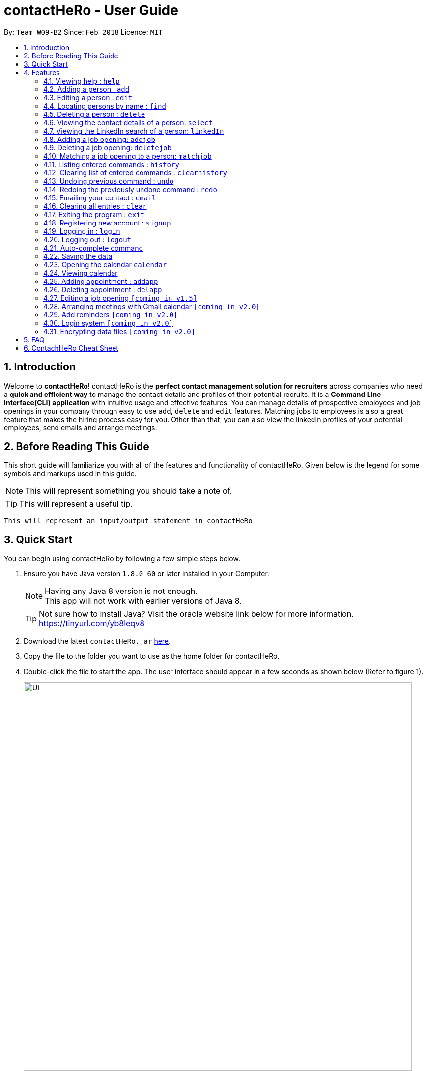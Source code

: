 = contactHeRo - User Guide
:toc:
:toc-title:
:toc-placement: preamble
:sectnums:
:imagesDir: images
:stylesDir: stylesheets
:xrefstyle: full
:experimental:
ifdef::env-github[]
:tip-caption: :bulb:
:note-caption: :information_source:
endif::[]
:repoURL: https://github.com/CS2103JAN2018-W09-B2/main

By: `Team W09-B2`      Since: `Feb 2018`      Licence: `MIT`

== Introduction

Welcome to *contactHeRo*! contactHeRo is the *perfect contact management solution for recruiters* across companies who need a *quick and efficient way* to manage the contact details and profiles of their potential recruits. It is a *Command Line Interface(CLI) application* with intuitive usage and effective features. You can manage details of prospective employees and job openings in your company through easy to use `add`, `delete` and `edit` features. Matching jobs to employees is also a great feature that makes the hiring process easy for you.
Other than that, you can also view the linkedIn profiles of your potential employees, send emails and arrange meetings.

== Before Reading This Guide

This short guide will familiarize you with all of the features and functionality of contactHeRo. Given below is the legend for some symbols and markups used in this guide.


[NOTE]
This will represent something you should take a note of.

[TIP]
This will represent a useful tip.

`This will represent an input/output statement in contactHeRo`


== Quick Start

You can begin using contactHeRo by following a few simple steps below.

.  Ensure you have Java version `1.8.0_60` or later installed in your Computer.
+
[NOTE]
Having any Java 8 version is not enough. +
This app will not work with earlier versions of Java 8.
+
[TIP]
Not sure how to install Java? Visit the oracle website link below for more information. https://tinyurl.com/yb8leqv8


.  Download the latest `contactHeRo.jar` link:{repoURL}/releases[here].
.  Copy the file to the folder you want to use as the home folder for contactHeRo.
.  Double-click the file to start the app. The user interface should appear in a few seconds as shown below (Refer to figure 1).
+
.contactHeRo on launch
image::Ui.png[width="790", align="center"]

Now you can start using contactHeRo.

.  Type the command in the command box and press kbd:[Enter] to execute it. +
e.g. typing *`help`* and pressing kbd:[Enter] will open the help window.
.  Some example commands you can try:

* *`list`* : lists all contacts
* **`add`**`n/John Doe p/98765432 e/johnd@example.com a/John street, block 123, #01-01` : adds a contact named `John Doe` to the Address Book.
* **`delete`**`3` : deletes the 3rd contact shown in the current list
* *`exit`* : exits the app

.  You can refer to <<Features>> for more details of each command.

Thank you for choosing us as your contact management solution!

[[Features]]
== Features
contactHeRo is a *Command Line Interface(CLI) application*. Hence you need to type in the commands in order to use its features.

Below is the interface(refer to figure 2) that contactHeRo provides for you to type your command. +

.Command Box in contactHeRo

image::commandBox.png[width="790", align="center"]

*Command Format* +
Here is the format for the commands that will enable you to make most of contactHeRo.

* Words in `UPPER_CASE` are the parameters you are supposed to fill in. For example, in `add n/NAME`, `NAME` is a parameter which can be used as `add n/John Doe`.

* Items in square brackets are optional. You can choose to type them in or not. For example, you can type in `n/John Doe s/Java` or as `n/John Doe`.

* Items with `…`​ after them can be used multiple times including zero times. For example, you can use `s/SKILL` as `{nbsp}` (i.e. 0 times), `s/Java`, `s/Java s/Designing` etc.

* Parameters can be in any order. If the command specifies `n/NAME p/PHONE_NUMBER`, `p/PHONE_NUMBER n/NAME` is also acceptable.


[NOTE]
In case you make a mistake while typing the command, contactHeRo will show you the right format of the command. +

Now that you have understood the command format, let's explore the features.

=== Viewing help : `help`

You can get help using the following format. +
Format: `help`

This will open the help window (refer to figure 3).

.Help Window in contactHeRo
image::helpWindow.png[width="790", align="center"]

=== Adding a person : `add`

You can add a person to contactHero using the following format. +

Format: `add n/NAME p/PHONE_NUMBER e/EMAIL a/ADDRESS cp/CURRENT_POSITION cc/COMPANY [pp/PROFILE_PICTURE_PATH] [s/SKILL]...`

[TIP]
A person can have any number of skills (including 0)

[TIP]
Profile Picture indicates the profile picture's file path

Examples:

* `add n/John Doe p/98765432 e/johnd@example.com a/John street, block 123, #01-01 cp/Software Engineer cc/Google pp//home/john/Desktop/John.jpg` +
+
On running the above command, you should see the following success message: +

 New person added: John Doe Phone: 98765432 Email: johnd@example.com Address: John street, block 123, #01-01 Current Position: Software Engineer Company: Google Skills:

* `add n/Betsy Crowe s/Java e/betsycrowe@example.com a/Newgate Prison p/1234567 cp/Student cc/NUS s/C++`

On running the above command, you should see the following success message: +

 New person added: Betsy Crowe Phone: 1234567 Email: betsycrowe@example.com Address: Newgate Prison Current Position: Student Company: NUS  Skills: [C++]


=== Editing a person : `edit`

You can edit an existing person in contactHero using this format. +

Format: `edit INDEX [n/NAME] [p/PHONE] [e/EMAIL] [a/ADDRESS] [cp/CURRENT_POSITION] [cc/COMPANY] [pp/PROFILE_PICTURE_PATH][s/SKILL]...`

****
* Edits the person at the specified `INDEX`. Remember that the index refers to the index number shown in the last person listing. The index *must be a positive integer* 1, 2, 3, ...
* You need to provide at least one of the optional.
* Existing values will be updated to the input values.
* When you edit skills, the existing skills of the person will be removed i.e adding of skills is not cumulative.
* You can remove all the person's skills by typing `s/` without specifying any skills after it.
****

Examples:

* `edit 1 p/91234567 e/johndoe@example.com` +
Edits the phone number and email address of the 1st person to be `91234567` and `johndoe@example.com` respectively.
+
On running the above command, you should see the following success message: +

 Edited Person: John Doe Phone: 91234567 Email: johndoe@example.com Address: John street, block 123, #01-01 Current Position: Software Engineer Company: Google Skills:

* `edit 2 n/Betsy Crower s/` +
Edits the name of the 2nd person to be `Betsy Crower` and clears all existing skills.

On running the above command, you should see the following success message: +

 Edited Person: Betsy Crower Phone: 1234567 Email: betsycrowe@example.com Address: Newgate Prison Current Position: Student Company: NUS Skills:

=== Locating persons by name : `find`

You can find all the persons whose names or skills contain any of the given keywords using the following format. +
Format: `find n/KEYWORD [MORE_KEYWORDS]` to find by name or `find s/KEYWORD [MORE_KEYWORDS]` to find by skill

****
* The search is case insensitive. e.g `hans` will match `Hans`
* The order of the keywords does not matter. e.g. `Hans Bo` will match `Bo Hans`
* Only the name or skill is searched, depending on the prefix (n/ or s/)
* Only full words will be matched e.g. `Han` will not match `Hans`
* Persons matching at least one keyword will be returned (i.e. `OR` search). e.g. `Hans Bo` will return `Hans Gruber`, `Bo Yang`
****

Examples:

* `find n/John` +
This will show any person having the name `john` or `John`.
* `find s/designer` +
This will show `Jane Doe` whose skill is `designer`.
* `find n/Betsy Tim John` +
This will show any person having any of the names `Betsy`, `Tim`, or `John`.

=== Deleting a person : `delete`

You can delete a specified person from contactHeRo using the following format. +
Format: `delete INDEX`

****
* Deletes the person at the specified `INDEX`.
* The index refers to the index number shown in the most recent listing.
* The index *must be a positive integer* 1, 2, 3, ...
****

Examples:

* `list` +
`delete 2` +
This deletes the 2nd person in contactHeRo and on running the above command, you should see the following success message: +

 Deleted Person: John Doe Phone: 98765432 Email: johnd@example.com Address: John street, block 123, #01-01 Current Position: Software Engineer Company: Google Skills:


* `find Betsy` +
`delete 1` +
Deletes the 1st person in the results of the `find` command and on running the above command, you should see the following success message: +

  Deleted Person: Betsy Crower Phone: 1234567 Email: betsycrowe@example.com Address: Newgate Prison Current Position: Student Company: NUS Skills:


=== Viewing the contact details of a person: `select`

You can select a person identified by the index number used in the last person listing to view his/her contact details using the following format. +
Format: `select INDEX`

****
* Shows the contact details of the person at the specified `INDEX` in a formatted page.
* The index refers to the index number shown in the most recent listing.
* The index *must be a positive integer* `1, 2, 3, ...`
****

Examples:

* `list` +
`select 2` +
Selects the 2nd person in contactHeRo.

* `find Betsy` +
`select 1` +
Selects the 1st person in the results of the `find` command.

On running the above command, you should see a similar result as the following (refer to figure 4).

.Select Command Execution
image::selectCommand.png[width="790", align="center"]


=== Viewing the LinkedIn search of a person: `linkedIn`

You can select a person identified by the index number used in the last person listing to view his/her LinkedIn search using the following format. +
Format: `linkedIn INDEX`

****
* Loads the LinkedIn search of the person at the specified `INDEX`.
* The index refers to the index number shown in the most recent listing.
* The index *must be a positive integer* `1, 2, 3, ...`
* You *will have to login to LinkedIn* the first time to use this command in order to search the person.
****

Examples:

* `list` +
`linkedIn 2` +
Loads the LinkedIn search of the 2nd person in the contactHeRo.

* `find Betsy` +
`select 1` +
Loads the LinkedIn search of 1st person in the results of the `find` command.

On running the above command and after you have logged in, you should a similar result as the following (refer to figure 5):

.LinkedIn Command Execution
image::linkedInCommand.png[width="790", align="center"]

=== Adding a job opening: `addjob`

You can add a job opening to contactHero using the following format. +
Format: `addjob p/POSITION t/TEAM l/LOCATION n/NUMBER_OF_POSITIONS s/REQUIRED_SKILLS`

Examples:

* `addjob p/Software Engineer t/Cloud Services l/Singapore n/1 s/Java`

On running the above command, you should see the following success message: +

 New job opening added: Software Engineer Team: Cloud Services Location: Singapore Number of Positions: 1 Skills: [Java]

* `addjob p/Marketing Intern t/Social Media Marketing l/Singapore n/1 s/Excel`

On running the above command, you should see the following success message: +

 New job opening added: Marketing Intern Team: Social Media Marketing Location: Singapore Number of Positions: 1 Skills: [Excel]

=== Deleting a job opening: `deletejob`

You can delete a specified job opening from contactHeRo using the following format. +
Format: `deletejob INDEX`

****
* Deletes the job opening at the specified `INDEX`.
* The index refers to the index number shown in the most recent listing.
* The index *must be a positive integer* 1, 2, 3, ...
****

Examples:

* `list` +
`deletejob 2` +
This deletes the 2nd job opening in contactHeRo and on running the above command, you should see the following success message: +

 Deleted Job: Marketing Intern Team: Social Media Marketing Location: Kuala Lampur, Malaysia Number of Positions: 1 Skills: [Excel][Writing]

=== Matching a job opening to a person: `matchjob`

You can see potential candidates for a specified job opening in contactHeRo using the following format. +
Format: `matchjob INDEX`

****
* Matches the job opening at the specified `INDEX` to potential candidates using skill-matching.
* The index refers to the index number shown in the most recent listing.
* The index *must be a positive integer* 1, 2, 3, ...
****

Examples:

* `list` +
`matchjob 1` +
This will show any person whose skills match any of those required for the job at index 1.

=== Listing entered commands : `history`

Lists all the commands that you have entered in reverse chronological order. +
Format: `history`

[NOTE]
====
Pressing the kbd:[&uarr;] and kbd:[&darr;] arrows will display the previous and next input respectively in the command box.
====

=== Clearing list of entered commands : `clearhistory`

You can clear your history of entered commands using the following format. +
Format: `clearhistory`

On running the above command, you should see the following success message: +
 `Your history has been cleared.`

// tag::undoredo[]
=== Undoing previous command : `undo`

You can restore contactHeRo to the state before the previous _undoable_ command was executed using the following format. +
Format: `undo`

[NOTE]
====
Undoable commands: those commands that modify the contactHeRo's content (`add`, `delete`, `edit` and `clear`, `addjob`).
====

Examples:

* `delete 1` +
`list` +
`undo` (reverses the `delete 1` command) +

* `select 1` +
`list` +
`undo` +
The `undo` command fails as there are no undoable commands executed previously.

* `delete 1` +
`clear` +
`undo` (reverses the `clear` command) +
`undo` (reverses the `delete 1` command) +

=== Redoing the previously undone command : `redo`

You can reverse the most recent `undo` command using the following format. +
Format: `redo`

Examples:

* `delete 1` +
`undo` (reverses the `delete 1` command) +
`redo` (reapplies the `delete 1` command) +

* `delete 1` +
`redo` +
The `redo` command fails as there are no `undo` commands executed previously.

* `delete 1` +
`clear` +
`undo` (reverses the `clear` command) +
`undo` (reverses the `delete 1` command) +
`redo` (reapplies the `delete 1` command) +
`redo` (reapplies the `clear` command) +
// end::undoredo[]

=== Emailing your contact : `email`

You can send email to any person you have saved in contactHeRo using the following format. +
Format: `email INDEX`

****
* Opens up the Draft Email tab. This is an User Interface for you to draft your emails.
* Collects the information of the person at the specified `INDEX`.
* The index refers to the index number shown in the most recent listing.
* The index *must be a positive integer* 1, 2, 3, ...
* The collected information will be used to help you fill up details in the draft like the person's email address.
****

Examples:

* `list` +
`email 2` +
This will open up the Draft Email tab and then
collect the information of the 2nd person in the list. On running the above command, you should see the following success message: +

 Drafting email to: berniceyu@example.com
+
The collected information will be used automatically to fill up details as shown below.

.The User Interface to draft your email
image::emailSS1.PNG[width="790"]

[TIP]
You can use keyboard short-cuts like `Ctrl-B` to *bold* your text while drafting
your email.

Finally, after you are done drafting up the email, simply hit the `Send`
button to send your email. If the email is sent successfully, you should see
a pop-up message as shown below.

.Pop-up message
image::emailSS2.PNG[width="400"]

=== Clearing all entries : `clear`

You can clear all your contacts from contactHeRo using the following format. +
Format: `clear`

On running the above command, you should see the following success message: +
`contactHeRo has been cleared!`

=== Exiting the program : `exit`

You can exit the program using the following format. +
Format: `exit`

=== Registering new account : `signup`

You can create a new user account through the command line by using the following format. +
Format: `signup u/USERNAME pw/PASSWORD`

[NOTE]
===
* Username has to be at least 3 characters starting with a alphanumeric character. +
* Password should be at least 4 characters long. +
* Both username and password should not contain any whitespaces. +
===
Examples
* signup u/JohnDoe pw/doe123

On running the above command, you should see the following success message: +
  `You have signup successfully!`

=== Logging in : `login`
You can login through the command line by using the following this format. +
Format: `login u/USERNAME pw/PASSWORD`

Examples
* login u/JohnDoe pw/doe123

On running the above command, you should see the following success message: +
 `You have successfully login as JohnDoe`

=== Logging out : `logout`
You can logout through the command line by using the following this format. +
Format: `logout`

On running this command, you should see the following success message: +
 `You have logout successfully!`

Examples

=== Auto-complete command

To save your time, after typing a partial command, you can press TAB for the command to be auto-completed.
[NOTE]
The first lexicographically matched command is returned.

Examples:

* Typing `ad` and pressing `TAB` gives: +
    `add n/ e/ a/ [s/]...`

* Typing `h` and pressing `TAB` gives: +
     `help`

=== Saving the data

You do not need to save manually. contactHeRo saves the data into the hard disk for you automatically. +

// tag::dataencryption[]

=== Opening the calendar `calendar`
You can switch to the calendar tab using the following format. +
Format: `calendar`

=== Viewing calendar
You can view your calendar using these commands: +

==== Viewing a specific date or switch to the date view `date`
You can view a specifc date or switch to the date view by using the following format. +
Format: `date [DATE]` +

[NOTE]
`DATE` needs to be in format YYYY-MM-DD

* With `DATE`, you view the specific date +
Example: `date 2018-03-26`

* Without `DATE`, you change to the date view +
Example: `date`

.Date view
image::dateView.png[width="400"]

==== Viewing a specific date or switch to the date view : `datetime`
You can view a specifc date time by using the following format. +
Format: `datetime [DATE_TIME]` +

[NOTE]
`DATE_TIME` needs to be in format YYYY-MM-DD HH-mm

Example: `date 2018-03-26 12:00`

==== Viewing a specific week or switch to the week view : `week`
You can view a specifc week or switch to the week view by using the following format. +
Format: `week [YEAR WEEK]` +

[NOTE]
`Year` needs to be in format YYYY. +
`Week` needs to be in format WW and WW refers to the order of week in one year.


* With `YEAR WEEK`, you view the specific week +
Example: `week 2018 10`

* Without `YEAR WEEK`, you change to the week view +
Example: `week`

.Week view
image::weekView.png[width="400"]

==== Viewing a specific month or switch to the month view : `month`
You can view a specifc month or switch to the month view by using the following format. +
Format: `month [MONTH]` +

[NOTE]
`MONTH` needs to be in format YYYY-MM

* With `MONTH`, you view the specific month +
Example: `month 2018-10`

* Without `MONTH`, you change to the month view +
Example: `month`

.Month view
image::monthView.png[width="400"]

==== Viewing a specific year or switch to the year view : `year`
You can view a specifc year or switch to the year view by using the following format. +
Format: `year [YEAR]` +

[NOTE]
`YEAR` needs to be in format YYYY

* With `YEAR`, you view the specific year +
Example: `year 2018`

* Without `YEAR`, you change to the year view +
Example: `year`

.Year view
image::yearView.png[width="400"]

=== Adding appointment : `addapp`
You can add appointment by using the following format. +

Format: `addapp t/TITLE sdt/START_DATE_TIME edt/END_DATE_TIME`

Examples:

* `addapp t/Meeting sdt/2018-04-05 14:00 edt/2018-04-05 15:00`

On running the above command, you should see the following success message: +

 New appointment added: Meeting Start Date Time: 2018-04-05 14:00 End Date Time: 2018-04-05 15:00

=== Deleting appointment : `delapp`
You can delete appointment by using the following format. +

Format: `delapp t/TITLE sdt/START_DATE_TIME edt/END_DATE_TIME`

Examples:

* `delapp t/Meeting sdt/2018-04-05 14:00 edt/2018-04-05 15:00`

On running the above command, you should see the following success message: +

 Appointment deleted: Meeting Start Date Time: 2018-04-05 14:00 End Date Time: 2018-04-05 15:00

=== Editing a job opening `[coming in v1.5]`

You will soon be able to edit a job opening in contactHeRo.

=== Arranging meetings with Gmail calendar `[coming in v2.0]`

You will soon be able to arrange meeting on Gmail calender using contactHero.

=== Add reminders `[coming in v2.0]`

You will soon be able to set reminders for meetings, appointments or any other event and contactHeRo will remind you of the event.

=== Login system `[coming in v2.0]`

The login system shall provide security to your data stored in contactHeRo.

// tag::dataencryption[]
=== Encrypting data files `[coming in v2.0]`

_{explain how the user can enable/disable data encryption}_
// end::dataencryption[]

== FAQ

*Q*: How do I transfer my data to another Computer? +
*A*: Install the app in the other computer and overwrite the empty data file it creates with the file that contains the data of your previous Address Book folder.

*Q*: How do I report bugs to the developers? +
*A*: Please send an email to contactHeRo@gmail.com if you find a bug. Thank you.

To ask more questions, please send your email to contactHeRo@gmail.com. +
We are willing to help you. +

== ContachHeRo Cheat Sheet

These are all the commands that you can use for the latest version of contactHeRo:

* *<<adding-a-person-code-add-code, Add>>* `add n/NAME p/PHONE_NUMBER e/EMAIL a/ADDRESS [pp/PROFILE_PICTURE_PATH]
[s/SKILL]...` +
e.g. `add n/John Doe p/98765432 e/johnd@example.com a/Raffles Hall
pp//home/trafalgarandre/downloads/john.jpeg s/Java s/Designing`
* *<<clearing-all-entries-code-clear-code, Clear>>* : `clear`
* *<<clearing-list-of-entered-commands-code-clearhistory-code, ClearHistory>>* : `clearhistory`
* *<<deleting-a-person-code-delete-code, Delete>>* : `delete INDEX` +
e.g. `delete 3`
* *<<editing-a-person-code-edit-code, Edit>>* : `edit INDEX [n/NAME] [p/PHONE_NUMBER] [e/EMAIL] [a/ADDRESS]
[pp/PROFILE_PICTURE_PATH] [s/SKILL]...` +
e.g. `edit 2 n/James Lee e/jameslee@example.com`
* *<<locating-persons-by-name-code-find-code, Find>>* : `find KEYWORD [MORE_KEYWORDS]` +
e.g. `find James Jake`
* *<<listing-all-persons-code-list-code, List>>* : `list`
* *<<viewing-help-code-help-code, Help>>* : `help`
* *<<viewing-the-contact-details-of-a-person-code-select-code, Select>>* : `select INDEX` +
e.g.`select 2`
* *<<listing-entered-commands-code-history-code, History>>* : `history`
* *<<undoing-previous-command-code-undo-code, Undo>>* : `undo`
* *<<redoing-the-previously-undone-command-code-redo-code, Redo>>* : `redo`
* *<<viewing-the-linkedin-search-of-a-person-code-linkedin-code, LinkedIn>>*: `linkedIn INDEX` +
e.g. `linkedIn 2`
* *<<emailing-your-contact, Email>>* : `email INDEX` +
e.g. `email 1`
* *<<adding-a-job-opening, Add job opening>>* : `addjob p/POSITION t/TEAM l/LOCATION n/NUMBER_OF_POSITIONS` +
e.g. `addjob p/Software Engineer t/Cloud Services l/Singapore n/2`
* *<<opening-the-calendar, Open calendar>>* : `calendar`
* *<<viewing-calendar, View specific date or switch date view>>* : `date [DATE]` +
e.g. `date` or `date 2018-04-04`
* *<<viewing-calendar, View specific date time>>* : `datetime [DATE_TIME]` +
e.g. `datetime 2018-04-04 13:00`
* *<<viewing-calendar, View specific week or switch week view>>* : `week [YEAR WEEK]` +
e.g. `week` or `week 2018 14`
* *<<viewing-calendar, View specific month or switch month view>>* : `month [MONTH]` +
e.g. `month` or `month 2018-04`
* *<<viewing-calendar, View specific year or switch year view>>* : `year [YEAR]` +
e.g. `year` or `year 2018`
* *<<adding-appointment, Adding appointment>>* : `addapp t/TITLE sdt/START_DATE_TIME edt/END_DATE_TIME` +
e.g `addapp t/Meeting sdt/2018-04-05 14:00 edt/2018-04-05 15:00`
* *<<deleting-appointment, Deleting appointment>>* : `delapp t/TITLE sdt/START_DATE_TIME edt/END_DATE_TIME` +
e.g `delapp t/Meeting sdt/2018-04-05 14:00 edt/2018-04-05 15:00`

